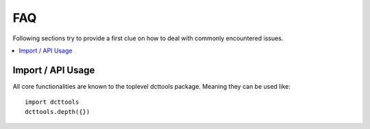 .. _faq:

FAQ
===

Following sections try to provide a first clue on how to deal with commonly encountered issues.

.. contents::
   :local:

Import / API Usage
------------------
All core functionalities are known to the toplevel dcttools package.
Meaning they can be used like::

  import dcttools
  dcttools.depth({})
